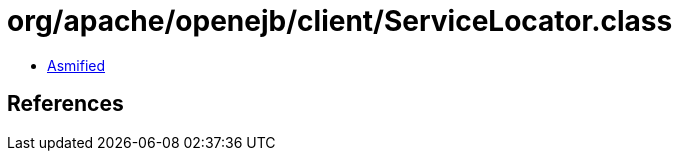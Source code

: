 = org/apache/openejb/client/ServiceLocator.class

 - link:ServiceLocator-asmified.java[Asmified]

== References

